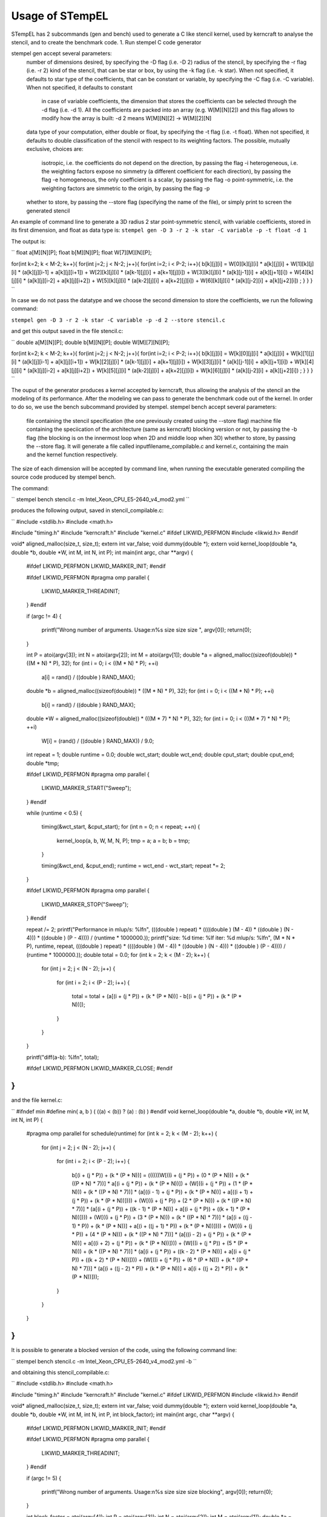 Usage of STempEL
=====

STempEL has 2 subcommands (gen and bench) used to generate a C like stencil kernel, used by kerncraft to analyse the stencil, and to create the benchmark code.
1. Run stempel C code generator

stempel gen accept several parameters:
	number of dimensions desired, by specifying the -D flag (i.e. -D 2)
	radius of the stencil, by specifying the -r flag (i.e. -r 2)
	kind of the stencil, that can be star or box, by using the -k flag (i.e. -k star). When not specified, it defaults to star
	type of the coefficients, that can be constant or variable, by specifying the -C flag (i.e. -C variable). When not specified, it defaults to constant
		in case of variable coefficients, the dimension that stores the coefficients can be selected through the -d flag (i.e. -d 1). All the coefficients are packed into an array (e.g. W[M][N][2]) and this flag allows to modify how the array is built: -d 2 means W[M][N][2] -> W[M][2][N]
	data type of your computation, either double or float, by specifying the -t flag (i.e. -t float). When not specified, it defaults to double
	classification of the stencil with respect to its weighting factors. The possible, mutually exclusive, choices are:
		isotropic, i.e. the coefficients do not depend on the direction, by passing the flag -i
		heterogeneous, i.e. the weighting factors expose no simmetry (a different coefficient for each direction), by passing the flag -e
		homogeneous, the only coefficient is a scalar, by passing the flag -o
		point-symmetric, i.e. the weighting factors are simmetric to the origin, by passing the flag -p
	whether to store, by passing the --store flag (specifying the name of the file), or simply print to screen the generated stencil

An example of command line to generate a 3D radius 2 star point-symmetric stencil, with variable coefficients, stored in its first dimension, and float as data type is:
``stempel gen -D 3 -r 2 -k star -C variable -p -t float -d 1``

The output is:

``
float a[M][N][P];
float b[M][N][P];
float W[7][M][N][P];

for(int k=2; k < M-2; k++){
for(int j=2; j < N-2; j++){
for(int i=2; i < P-2; i++){
b[k][j][i] = W[0][k][j][i] * a[k][j][i]
+ W[1][k][j][i] * (a[k][j][i-1] + a[k][j][i+1])
+ W[2][k][j][i] * (a[k-1][j][i] + a[k+1][j][i])
+ W[3][k][j][i] * (a[k][j-1][i] + a[k][j+1][i])
+ W[4][k][j][i] * (a[k][j][i-2] + a[k][j][i+2])
+ W[5][k][j][i] * (a[k-2][j][i] + a[k+2][j][i])
+ W[6][k][j][i] * (a[k][j-2][i] + a[k][j+2][i])
;
}
}
}
``

In case we do not pass the datatype and we choose the second dimension to store the coefficients, we run the following command:

``stempel gen -D 3 -r 2 -k star -C variable -p -d 2 --store stencil.c``

and get this output saved in the file stencil.c:

``
double a[M][N][P];
double b[M][N][P];
double W[M][7][N][P];

for(int k=2; k < M-2; k++){
for(int j=2; j < N-2; j++){
for(int i=2; i < P-2; i++){
b[k][j][i] = W[k][0][j][i] * a[k][j][i]
+ W[k][1][j][i] * (a[k][j][i-1] + a[k][j][i+1])
+ W[k][2][j][i] * (a[k-1][j][i] + a[k+1][j][i])
+ W[k][3][j][i] * (a[k][j-1][i] + a[k][j+1][i])
+ W[k][4][j][i] * (a[k][j][i-2] + a[k][j][i+2])
+ W[k][5][j][i] * (a[k-2][j][i] + a[k+2][j][i])
+ W[k][6][j][i] * (a[k][j-2][i] + a[k][j+2][i])
;
}
}
}
``

The ouput of the generator produces a kernel accepted by kerncraft, thus allowing the analysis of the stencil an the modeling of its performance.
After the modeling we can pass to generate the benchmark code out of the kernel. In order to do so, we use the bench subcommand provided by stempel.
stempel bench accept several parameters:
	file containing the stencil specification (the one previously created using the --store flag)
	machine file containing the speciication of the architecture (same as kerncraft)
	blocking version or not, by passing the -b flag (the blocking is on the innermost loop when 2D and middle loop when 3D)
	whether to store, by passing the --store flag. It will generate a file called inputfilename_compilable.c and kernel.c, containing the main and the kernel function respectively.
The size of each dimension will be accepted by command line, when running the executable generated compiling the source code produced by stempel bench.

The command:

``
stempel bench stencil.c -m Intel_Xeon_CPU_E5-2640_v4_mod2.yml
``

produces the following output, saved in stencil_compilable.c:

``
#include <stdlib.h>
#include <math.h>

#include "timing.h"
#include "kerncraft.h"
#include "kernel.c"
#ifdef LIKWID_PERFMON
#include <likwid.h>
#endif

void* aligned_malloc(size_t, size_t);
extern int var_false;
void dummy(double *);
extern void kernel_loop(double *a, double *b, double *W, int M, int N, int P);
int main(int argc, char **argv)
{
  
  #ifdef LIKWID_PERFMON
  LIKWID_MARKER_INIT;
  #endif

  
  #ifdef LIKWID_PERFMON
  #pragma omp parallel
  {
    LIKWID_MARKER_THREADINIT;
  }
  #endif

  if (argc != 4)
  {
    printf("Wrong number of arguments. Usage:\n%s size size size ", argv[0]);
    return(0);
  }

  int P = atoi(argv[3]);
  int N = atoi(argv[2]);
  int M = atoi(argv[1]);
  double *a = aligned_malloc((sizeof(double)) * ((M * N) * P), 32);
  for (int i = 0; i < ((M * N) * P); ++i)
    a[i] = rand() / ((double ) RAND_MAX);

  double *b = aligned_malloc((sizeof(double)) * ((M * N) * P), 32);
  for (int i = 0; i < ((M * N) * P); ++i)
    b[i] = rand() / ((double ) RAND_MAX);

  double *W = aligned_malloc((sizeof(double)) * (((M * 7) * N) * P), 32);
  for (int i = 0; i < (((M * 7) * N) * P); ++i)
    W[i] = (rand() / ((double ) RAND_MAX)) / 9.0;

  int repeat = 1;
  double runtime = 0.0;
  double wct_start;
  double wct_end;
  double cput_start;
  double cput_end;
  double *tmp;
  
  #ifdef LIKWID_PERFMON
  #pragma omp parallel
  {
    LIKWID_MARKER_START("Sweep");
  }
  #endif

  while (runtime < 0.5)
  {
    timing(&wct_start, &cput_start);
    for (int n = 0; n < repeat; ++n)
    {
      kernel_loop(a, b, W, M, N, P);
      tmp = a;
      a = b;
      b = tmp;
    }

    timing(&wct_end, &cput_end);
    runtime = wct_end - wct_start;
    repeat *= 2;
  }

  
  #ifdef LIKWID_PERFMON
  #pragma omp parallel
  {
    LIKWID_MARKER_STOP("Sweep");
  }
  #endif

  repeat /= 2;
  printf("Performance in mlup/s: %lf\n", (((double ) repeat) * ((((double ) (M - 4)) * ((double ) (N - 4))) * ((double ) (P - 4)))) / (runtime * 1000000.));
  printf("size: %d    time: %lf    iter: %d    mlup/s: %lf\n", (M * N * P), runtime, repeat, (((double ) repeat) * ((((double ) (M - 4)) * ((double ) (N - 4))) * ((double ) (P - 4)))) / (runtime * 1000000.));
  double total = 0.0;
  for (int k = 2; k < (M - 2); k++)
  {
    for (int j = 2; j < (N - 2); j++)
    {
      for (int i = 2; i < (P - 2); i++)
      {
        total = total + (a[(i + (j * P)) + (k * (P * N))] - b[(i + (j * P)) + (k * (P * N))]);
      }

    }

  }

  printf("diff(a-b): %lf\n", total);
  
  #ifdef LIKWID_PERFMON
  LIKWID_MARKER_CLOSE;
  #endif

}
``

and the file kernel.c:

``
#ifndef min
#define min( a, b ) ( ((a) < (b)) ? (a) : (b) )
#endif
void kernel_loop(double *a, double *b, double *W, int M, int N, int P)
{
  #pragma omp parallel for schedule(runtime)
  for (int k = 2; k < (M - 2); k++)
  {
    for (int j = 2; j < (N - 2); j++)
    {
      for (int i = 2; i < (P - 2); i++)
      {
        b[(i + (j * P)) + (k * (P * N))] = ((((((W[((i + (j * P)) + (0 * (P * N))) + (k * ((P * N) * 7))] * a[(i + (j * P)) + (k * (P * N))]) + (W[((i + (j * P)) + (1 * (P * N))) + (k * ((P * N) * 7))] * (a[((i - 1) + (j * P)) + (k * (P * N))] + a[((i + 1) + (j * P)) + (k * (P * N))]))) + (W[((i + (j * P)) + (2 * (P * N))) + (k * ((P * N) * 7))] * (a[(i + (j * P)) + ((k - 1) * (P * N))] + a[(i + (j * P)) + ((k + 1) * (P * N))]))) + (W[((i + (j * P)) + (3 * (P * N))) + (k * ((P * N) * 7))] * (a[(i + ((j - 1) * P)) + (k * (P * N))] + a[(i + ((j + 1) * P)) + (k * (P * N))]))) + (W[((i + (j * P)) + (4 * (P * N))) + (k * ((P * N) * 7))] * (a[((i - 2) + (j * P)) + (k * (P * N))] + a[((i + 2) + (j * P)) + (k * (P * N))]))) + (W[((i + (j * P)) + (5 * (P * N))) + (k * ((P * N) * 7))] * (a[(i + (j * P)) + ((k - 2) * (P * N))] + a[(i + (j * P)) + ((k + 2) * (P * N))]))) + (W[((i + (j * P)) + (6 * (P * N))) + (k * ((P * N) * 7))] * (a[(i + ((j - 2) * P)) + (k * (P * N))] + a[(i + ((j + 2) * P)) + (k * (P * N))]));
      }

    }

  }

}
``

It is possible to generate a blocked version of the code, using the following command line:

``
stempel bench stencil.c -m Intel_Xeon_CPU_E5-2640_v4_mod2.yml -b
``

and obtaining this stencil_compilable.c:

``
#include <stdlib.h>
#include <math.h>

#include "timing.h"
#include "kerncraft.h"
#include "kernel.c"
#ifdef LIKWID_PERFMON
#include <likwid.h>
#endif

void* aligned_malloc(size_t, size_t);
extern int var_false;
void dummy(double *);
extern void kernel_loop(double *a, double *b, double *W, int M, int N, int P, int block_factor);
int main(int argc, char **argv)
{
  
  #ifdef LIKWID_PERFMON
  LIKWID_MARKER_INIT;
  #endif

  
  #ifdef LIKWID_PERFMON
  #pragma omp parallel
  {
    LIKWID_MARKER_THREADINIT;
  }
  #endif

  if (argc != 5)
  {
    printf("Wrong number of arguments. Usage:\n%s size size size blocking", argv[0]);
    return(0);
  }

  int block_factor = atoi(argv[4]);
  int P = atoi(argv[3]);
  int N = atoi(argv[2]);
  int M = atoi(argv[1]);
  double *a = aligned_malloc((sizeof(double)) * ((M * N) * P), 32);
  for (int i = 0; i < ((M * N) * P); ++i)
    a[i] = rand() / ((double ) RAND_MAX);

  double *b = aligned_malloc((sizeof(double)) * ((M * N) * P), 32);
  for (int i = 0; i < ((M * N) * P); ++i)
    b[i] = rand() / ((double ) RAND_MAX);

  double *W = aligned_malloc((sizeof(double)) * (((M * 7) * N) * P), 32);
  for (int i = 0; i < (((M * 7) * N) * P); ++i)
    W[i] = (rand() / ((double ) RAND_MAX)) / 9.0;

  int repeat = 1;
  double runtime = 0.0;
  double wct_start;
  double wct_end;
  double cput_start;
  double cput_end;
  double *tmp;
  
  #ifdef LIKWID_PERFMON
  #pragma omp parallel
  {
    LIKWID_MARKER_START("Sweep");
  }
  #endif

  while (runtime < 0.5)
  {
    timing(&wct_start, &cput_start);
    for (int n = 0; n < repeat; ++n)
    {
      kernel_loop(a, b, W, M, N, P, block_factor);
      tmp = a;
      a = b;
      b = tmp;
    }

    timing(&wct_end, &cput_end);
    runtime = wct_end - wct_start;
    repeat *= 2;
  }

  
  #ifdef LIKWID_PERFMON
  #pragma omp parallel
  {
    LIKWID_MARKER_STOP("Sweep");
  }
  #endif

  repeat /= 2;
  printf("Performance in mlup/s: %lf\n", (((double ) repeat) * ((((double ) (M - 4)) * ((double ) (N - 4))) * ((double ) (P - 4)))) / (runtime * 1000000.));
  printf("size: %d    time: %lf    iter: %d    mlup/s: %lf\n", (M * N * P), runtime, repeat, (((double ) repeat) * ((((double ) (M - 4)) * ((double ) (N - 4))) * ((double ) (P - 4)))) / (runtime * 1000000.));
  double total = 0.0;
  for (int k = 2; k < (M - 2); k++)
  {
    for (int j = 2; j < (N - 2); j++)
    {
      for (int i = 2; i < (P - 2); i++)
      {
        total = total + (a[(i + (j * P)) + (k * (P * N))] - b[(i + (j * P)) + (k * (P * N))]);
      }

    }

  }

  printf("diff(a-b): %lf\n", total);
  
  #ifdef LIKWID_PERFMON
  LIKWID_MARKER_CLOSE;
  #endif

}
``

and the following kernel.c:

``
#ifndef min
#define min( a, b ) ( ((a) < (b)) ? (a) : (b) )
#endif
void kernel_loop(double *a, double *b, double *W, int M, int N, int P, int block_factor)
{
  #pragma omp parallel
  for (int jb = 2; jb < (N - 2); jb += block_factor)
  {
    int jend = min(jb + block_factor, N - 2);
    #pragma omp for schedule(runtime)
    for (int k = 2; k < (M - 2); k++)
    {
      for (int j = jb; j < jend; j++)
      {
        for (int i = 2; i < (P - 2); i++)
        {
          b[(i + (j * P)) + (k * (P * N))] = ((((((W[((i + (j * P)) + (0 * (P * N))) + (k * ((P * N) * 7))] * a[(i + (j * P)) + (k * (P * N))]) + (W[((i + (j * P)) + (1 * (P * N))) + (k * ((P * N) * 7))] * (a[((i - 1) + (j * P)) + (k * (P * N))] + a[((i + 1) + (j * P)) + (k * (P * N))]))) + (W[((i + (j * P)) + (2 * (P * N))) + (k * ((P * N) * 7))] * (a[(i + (j * P)) + ((k - 1) * (P * N))] + a[(i + (j * P)) + ((k + 1) * (P * N))]))) + (W[((i + (j * P)) + (3 * (P * N))) + (k * ((P * N) * 7))] * (a[(i + ((j - 1) * P)) + (k * (P * N))] + a[(i + ((j + 1) * P)) + (k * (P * N))]))) + (W[((i + (j * P)) + (4 * (P * N))) + (k * ((P * N) * 7))] * (a[((i - 2) + (j * P)) + (k * (P * N))] + a[((i + 2) + (j * P)) + (k * (P * N))]))) + (W[((i + (j * P)) + (5 * (P * N))) + (k * ((P * N) * 7))] * (a[(i + (j * P)) + ((k - 2) * (P * N))] + a[(i + (j * P)) + ((k + 2) * (P * N))]))) + (W[((i + (j * P)) + (6 * (P * N))) + (k * ((P * N) * 7))] * (a[(i + ((j - 2) * P)) + (k * (P * N))] + a[(i + ((j + 2) * P)) + (k * (P * N))]));
        }

      }

    }

  }

}
``

In order to compile you then need some headers available in headers. An example of working compilation command is:

``gcc -std=c99 -O3 -fopenmp -D_POSIX_C_SOURCE=200112L -Iheaders headers/timing.c stencil_compilable.c -o stencil.exe``

Running:

``./stencil.exe 200 200 250``

causes the termination of the program:

``
Wrong number of arguments. Usage:
./stencil.exe size size size blocking
``

because in this example, a blocked version of the stecnil was used. So the correct command is:

``./stencil.exe 200 200 250 64``

This way the stencil was run with dimensions 200, 200 and 250 and a blocking factor of 64 on the middle loop.

If compiled enabling LIKWID_PERF:

``gcc -std=c99 -O3 -fopenmp -march=native -fargument-noalias -pthread -D_POSIX_C_SOURCE=200112L -DLIKWID_PERFMON -Iheaders -I/apps/likwid/system/include/ -L/apps/likwid/system/lib headers/timing.c stencil_compilable.c -o stencil.exe -llikwid``

can then be run this way:

``likwid-perfctr -m -g L2CACHE -C S0:2 ./stencil.exe 250 250 250 64``

and tis is an example output (when run with the previous command line):

``
--------------------------------------------------------------------------------
CPU name:	Intel(R) Xeon(R) CPU           X5650  @ 2.67GHz
CPU type:	Intel Core Westmere processor
CPU clock:	2.67 GHz
--------------------------------------------------------------------------------
Performance in mlup/s: 90.453027
size: 15625000    time: 0.658328    iter: 4    mlup/s: 90.453027
diff(a-b): -288130.231583
--------------------------------------------------------------------------------
Region Sweep, Group 1: L2CACHE
+-------------------+----------+
|    Region Info    |  Core 2  |
+-------------------+----------+
| RDTSC Runtime [s] | 1.316398 |
|     call count    |     1    |
+-------------------+----------+

+-----------------------+---------+------------+
|         Event         | Counter |   Core 2   |
+-----------------------+---------+------------+
|   INSTR_RETIRED_ANY   |  FIXC0  | 3684279000 |
| CPU_CLK_UNHALTED_CORE |  FIXC1  | 3521397000 |
|  CPU_CLK_UNHALTED_REF |  FIXC2  | 3064407000 |
|  L2_RQSTS_REFERENCES  |   PMC0  |  386624000 |
|     L2_RQSTS_MISS     |   PMC1  |  183417800 |
+-----------------------+---------+------------+

+----------------------+-----------+
|        Metric        |   Core 2  |
+----------------------+-----------+
|  Runtime (RDTSC) [s] |   1.3164  |
| Runtime unhalted [s] |   1.3204  |
|      Clock [MHz]     | 3064.5259 |
|          CPI         |   0.9558  |
|    L2 request rate   |   0.1049  |
|     L2 miss rate     |   0.0498  |
|     L2 miss ratio    |   0.4744  |
+----------------------+-----------+
``

